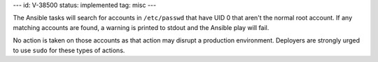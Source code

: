 ---
id: V-38500
status: implemented
tag: misc
---

The Ansible tasks will search for accounts in ``/etc/passwd`` that have UID 0
that aren't the normal root account. If any matching accounts are found, a
warning is printed to stdout and the Ansible play will fail.

No action is taken on those accounts as that action may disrupt a production
environment.  Deployers are strongly urged to use ``sudo`` for these types of
actions.
